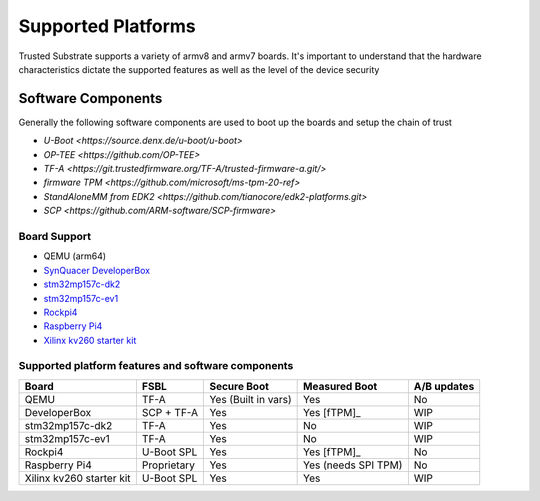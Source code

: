 ###################
Supported Platforms
###################

Trusted Substrate supports a variety of armv8 and armv7 boards.  It's important
to understand that the hardware characteristics dictate the supported features
as well as the level of the device security

Software Components
*******************

Generally the following software components are used to boot up the boards
and setup the chain of trust

- `U-Boot <https://source.denx.de/u-boot/u-boot>`
- `OP-TEE <https://github.com/OP-TEE>`
- `TF-A <https://git.trustedfirmware.org/TF-A/trusted-firmware-a.git/>`
- `firmware TPM <https://github.com/microsoft/ms-tpm-20-ref>`
- `StandAloneMM from EDK2 <https://github.com/tianocore/edk2-platforms.git>`
- `SCP <https://github.com/ARM-software/SCP-firmware>`


Board Support
=============

* QEMU (arm64)
* `SynQuacer DeveloperBox <https://www.96boards.org/product/developerbox/>`_
* `stm32mp157c-dk2 <https://www.st.com/en/evaluation-tools/stm32mp157c-dk2.html>`_
* `stm32mp157c-ev1 <https://www.st.com/en/evaluation-tools/stm32mp157c-ev1.html>`_
* `Rockpi4 <https://rockpi.org/rockpi4>`_
* `Raspberry Pi4 <https://www.raspberrypi.com/products/raspberry-pi-4-model-b/specifications/>`_
* `Xilinx kv260 starter kit <https://www.xilinx.com/products/som/kria/kv260-vision-starter-kit.html>`_

Supported platform features and software components
===================================================

======================== ===========  =================== ======================== ===========
Board                    FSBL         Secure Boot         Measured Boot            A/B updates
======================== ===========  =================== ======================== ===========
QEMU                     TF-A         Yes (Built in vars) Yes                      No
DeveloperBox             SCP + TF-A   Yes                 Yes [fTPM]_              WIP
stm32mp157c-dk2          TF-A         Yes                 No                       WIP
stm32mp157c-ev1          TF-A         Yes                 No                       WIP
Rockpi4                  U-Boot SPL   Yes                 Yes [fTPM]_              No
Raspberry Pi4            Proprietary  Yes                 Yes (needs SPI TPM)      No
Xilinx kv260 starter kit U-Boot SPL   Yes                 Yes                      WIP
======================== ===========  =================== ======================== ===========
